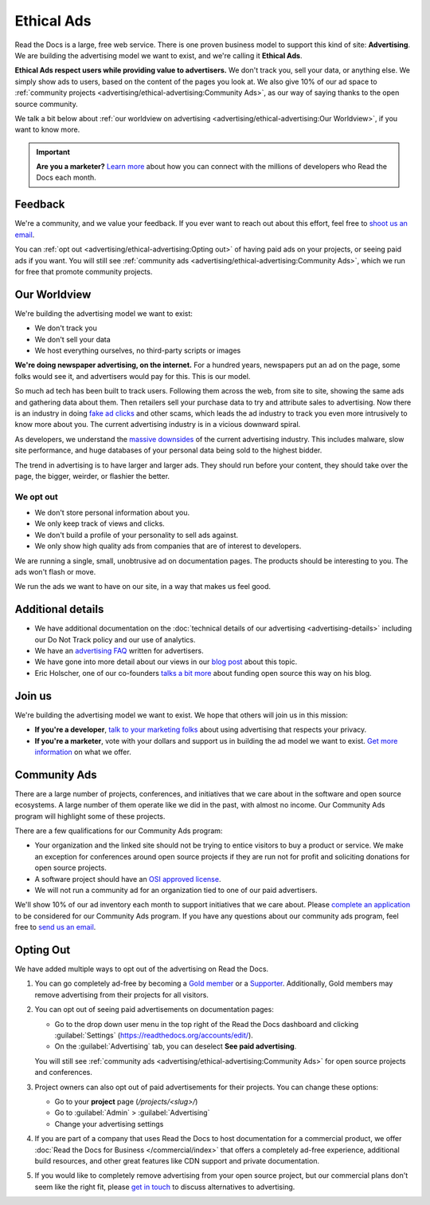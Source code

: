 Ethical Ads
===========

.. meta::
   :description lang=en: To fund Read the Docs, we built an ad platform that doesn't track users and respects their privacy.


Read the Docs is a large, free web service.
There is one proven business model to support this kind of site: **Advertising**.
We are building the advertising model we want to exist,
and we're calling it **Ethical Ads**.

**Ethical Ads respect users while providing value to advertisers.**
We don't track you, sell your data, or anything else.
We simply show ads to users, based on the content of the pages you look at.
We also give 10% of our ad space to :ref:`community projects <advertising/ethical-advertising:Community Ads>`,
as our way of saying thanks to the open source community.

We talk a bit below about :ref:`our worldview on advertising <advertising/ethical-advertising:Our Worldview>`,
if you want to know more.

.. important::

   **Are you a marketer?**
   `Learn more <https://readthedocs.org/sustainability/advertising/>`_ about how you can connect with the millions of developers who Read the Docs each month.

Feedback
--------

We're a community,
and we value your feedback.
If you ever want to reach out about this effort,
feel free to `shoot us an email <mailto:rev@readthedocs.org>`_.

You can :ref:`opt out <advertising/ethical-advertising:Opting out>` of having paid ads on your projects,
or seeing paid ads if you want.
You will still see :ref:`community ads <advertising/ethical-advertising:Community Ads>`,
which we run for free that promote community projects. 

Our Worldview
-------------

We're building the advertising model we want to exist:

* We don't track you
* We don't sell your data
* We host everything ourselves, no third-party scripts or images

**We're doing newspaper advertising,
on the internet.**
For a hundred years,
newspapers put an ad on the page,
some folks would see it,
and advertisers would pay for this.
This is our model.

So much ad tech has been built to track users.
Following them across the web,
from site to site,
showing the same ads and gathering data about them.
Then retailers sell your purchase data to try and attribute sales to advertising.
Now there is an industry in doing `fake ad clicks`_ and other scams,
which leads the ad industry to track you even more intrusively to know more about you.
The current advertising industry is in a vicious downward spiral.

As developers,
we understand the `massive downsides`_ of the current advertising industry.
This includes malware,
slow site performance,
and huge databases of your personal data being sold to the highest bidder.

The trend in advertising is to have larger and larger ads.
They should run before your content,
they should take over the page,
the bigger, weirder, or flashier the better.

We opt out
~~~~~~~~~~

* We don't store personal information about you.
* We only keep track of views and clicks.
* We don't build a profile of your personality to sell ads against.
* We only show high quality ads from companies that are of interest to developers.

We are running a single,
small,
unobtrusive ad on documentation pages.
The products should be interesting to you.
The ads won't flash or move.

We run the ads we want to have on our site,
in a way that makes us feel good.

.. _fake ad clicks: https://en.wikipedia.org/wiki/Click_fraud

Additional details
------------------

* We have additional documentation on the
  :doc:`technical details of our advertising <advertising-details>`
  including our Do Not Track policy and our use of analytics.
* We have an `advertising FAQ`_ written for advertisers.
* We have gone into more detail about our views in our
  `blog post <https://blog.readthedocs.com/ads-on-read-the-docs/>`_ about this topic.
* Eric Holscher, one of our co-founders
  `talks a bit more <http://www.ericholscher.com/blog/2016/aug/31/funding-oss-marketing-money/>`_
  about funding open source this way on his blog.

.. _advertising FAQ: https://readthedocs.org/sustainability/advertising/faq/

Join us
-------

We're building the advertising model we want to exist.
We hope that others will join us in this mission:

* **If you're a developer**,
  `talk to your marketing folks <http://www.ericholscher.com/blog/2016/aug/31/funding-oss-marketing-money/>`_ about using advertising that respects your privacy.
* **If you're a marketer**,
  vote with your dollars and support us in building the ad model we want to exist.
  `Get more information <https://readthedocs.org/sustainability/advertising/>`_ on what we offer.

.. _massive downsides: http://idlewords.com/talks/what_happens_next_will_amaze_you.htm


Community Ads
-------------

There are a large number of projects, conferences, and initiatives
that we care about in the software and open source ecosystems.
A large number of them operate like we did in the past, with almost no income.
Our Community Ads program will highlight some of these projects.

There are a few qualifications for our Community Ads program:

- Your organization and the linked site should not be trying to entice
  visitors to buy a product or service.
  We make an exception for conferences around open source projects
  if they are run not for profit and soliciting donations for open source projects.
- A software project should have an `OSI approved license`_.
- We will not run a community ad for an organization tied
  to one of our paid advertisers.

We'll show 10% of our ad inventory each month to support initiatives that we care about.
Please `complete an application`_ to be considered for our Community Ads program.
If you have any questions about our community ads program, feel free to
`send us an email <mailto:ads@readthedocs.org>`_.

.. _OSI approved license: https://opensource.org/licenses
.. _complete an application: https://docs.google.com/forms/d/e/1FAIpQLSdd9LDska1eiDHWHs4No-8AlqjDxsUuP_zSBTeYyl5tMcBeFQ/viewform?usp=sf_link


Opting Out
----------

We have added multiple ways to opt out of the advertising on Read the Docs.

1. You can go completely ad-free
   by becoming a `Gold member <https://readthedocs.org/accounts/gold/>`_
   or a `Supporter <https://readthedocs.org/sustainability/#donations>`_.
   Additionally, Gold members may remove advertising from their projects for all visitors.

2. You can opt out of seeing paid advertisements on documentation pages:

   * Go to the drop down user menu in the top right of the Read the Docs dashboard and clicking :guilabel:`Settings` (https://readthedocs.org/accounts/edit/).
   * On the :guilabel:`Advertising` tab, you can deselect **See paid advertising**.

   You will still see :ref:`community ads <advertising/ethical-advertising:Community Ads>`
   for open source projects and conferences.

3. Project owners can also opt out of paid advertisements for their projects.
   You can change these options:

   * Go to your **project** page (`/projects/<slug>/`)
   * Go to :guilabel:`Admin` > :guilabel:`Advertising`
   * Change your advertising settings

4. If you are part of a company that uses Read the Docs to host documentation for a commercial product,
   we offer :doc:`Read the Docs for Business </commercial/index>` that offers a completely ad-free experience,
   additional build resources, and other great features like CDN support and private documentation.

5. If you would like to completely remove advertising from your open source project,
   but our commercial plans don't seem like the right fit,
   please `get in touch`_ to discuss alternatives to advertising.

.. _get in touch: mailto:ads@readthedocs.org?subject=Alternatives%20to%20advertising
